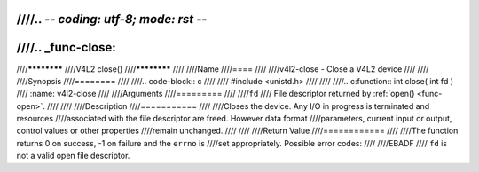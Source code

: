 ////.. -*- coding: utf-8; mode: rst -*-
////
////.. _func-close:
////
////************
////V4L2 close()
////************
////
////Name
////====
////
////v4l2-close - Close a V4L2 device
////
////
////Synopsis
////========
////
////.. code-block:: c
////
////    #include <unistd.h>
////
////
////.. c:function:: int close( int fd )
////    :name: v4l2-close
////
////Arguments
////=========
////
////``fd``
////    File descriptor returned by :ref:`open() <func-open>`.
////
////
////Description
////===========
////
////Closes the device. Any I/O in progress is terminated and resources
////associated with the file descriptor are freed. However data format
////parameters, current input or output, control values or other properties
////remain unchanged.
////
////
////Return Value
////============
////
////The function returns 0 on success, -1 on failure and the ``errno`` is
////set appropriately. Possible error codes:
////
////EBADF
////    ``fd`` is not a valid open file descriptor.
